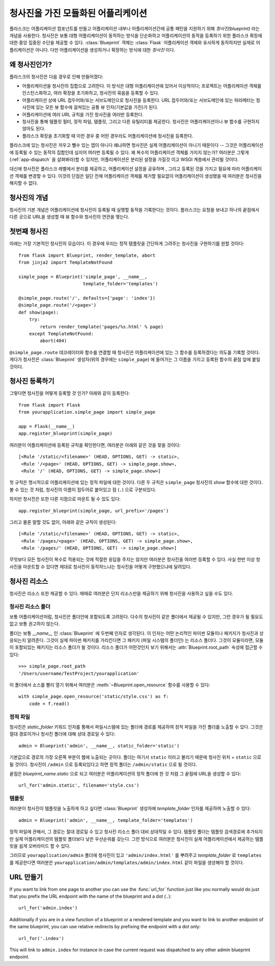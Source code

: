 .. _blueprints:

청사진을 가진 모듈화된 어플리케이션
===================================

.. versionadded:: 0.7

플라스크는 어플리케이션 컴포넌트를 만들고 어플리케이션 내부나 어플리케이션간에
공통 패턴을 지원하기 위해 *청사진(blueprint)* 라는 개념을 사용한다.  청사진은
보통 대형 어플리케이션이 동작하는 방식을 단순화하고 어플리케이션의 동작을
등록하기 위한 플라스크 확장에 대한 중앙 집중된 수단을 제공할 수 있다.
:class:`Blueprint` 객체는 :class:`Flask` 어플리케이션 객체와 유사하게 동작하지만
실제로 어플리케이션은 아니다. 다만 어플리케이션을 생성하거나 확장하는 방식에 대한
*청사진* 이다.

왜 청사진인가?
--------------

플라스크의 청사진은 다음 경우로 인해 만들어졌다:

* 어플리케이션을 청사진의 집합으로 고려한다.  이 방식은 대형 어플리케이션에 
  있어서 이상적이다; 프로젝트는 어플리케이션 객체를 인스턴스화하고,
  여러 확장을 초기화하고, 청사진의 묶음을 등록할 수 있다.
* 어플리케이션 상에 URL 접두어와/또는 서브도메인으로 청사진을 등록한다.
  URL 접두어와/또는 서브도메인에 있는 파라메터는 청사진에 있는 모든 뷰 함수에
  걸쳐있는 공통 뷰 인자(기본값을 가진)가 된다.
* 어플리케이션에 여러 URL 규칙을 가진 청사진을 여러번 등록한다.
* 청사진을 통해 템플릿 필터, 정적 파일, 템플릿, 그리고 다른 유틸리티를 제공한다.
  청사진은 어플리케이션이나 뷰 함수를 구현하지 않아도 된다.
* 플라스크 확장을 초기화할 때 이런 경우 중 어떤 경우라도 어플리케이션에 청사진을 
  등록한다.

플라스크에 있는 청사진은 끼우고 뺄수 있는 앱이 아니다 왜냐하면 청사진은 실제
어플리케이션이 아니기 때문이다 -- 그것은 어플리케이션에 등록될 수 있는 동작의
집합인데 심지어 여러번 등록될 수 있다.  왜 복수의 어플리케이션 객체를 가지지 
않는가?  여러분은 그렇게(:ref:`app-dispatch` 을 살펴봐라)할 수 있지만, 
어플리케이션은 분리된 설정을 가질것 이고 WSGI 계층에서 관리될 것이다.

대신에 청사진은 플라스크 레벨에서 분리를 제공하고, 어플리케이션 설정을 공유하며
, 그리고 등록된 것을 가지고 필요에 따라 어플리케이션 객체를 변경할 수 있다.
이것의 단점은 일단 전체 어플리케이션 객체를 제거할 필요없이 어플리케이션이
생성됐을 때 여러분은 청사진을 해지할 수 없다.

청사진의 개념
-------------

청사진의 기본 개념은 어플리케이션에 청사진이 등록될 때 실행할 동작을
기록한다는 것이다.  플라스크는 요청을 보내고 하나의 끝점에서 다른 곳으로
URL을 생성할 때 뷰 함수와 청사진의 연관을 맺는다. 

첫번째 청사진
-------------

아래는 가장 기본적인 청사진의 모습이다.  이 경우에 우리는 정적 템플릿을
간단하게 그려주는 청사진을 구현하기를 원할 것이다::

    from flask import Blueprint, render_template, abort
    from jinja2 import TemplateNotFound

    simple_page = Blueprint('simple_page', __name__,
                            template_folder='templates')

    @simple_page.route('/', defaults={'page': 'index'})
    @simple_page.route('/<page>')
    def show(page):
        try:
            return render_template('pages/%s.html' % page)
        except TemplateNotFound:
            abort(404)

``@simple_page.route`` 데코레이터와 함수를 연결할 때 청사진은 
어플리케이션에 있는 그  함수를 등록하겠다는 의도를 기록할 것이다.
게다가 청사진은 :class:`Blueprint` 생성자(위의 경우에는 ``simple_page``)
에 들어가는 그 이름을 가지고 등록된 함수의 끝점 앞에 붙일 것이다.


청사진 등록하기
---------------

그렇다면 청사진을 어떻게 등록할 것 인가? 아래와 같이 등록한다::

    from flask import Flask
    from yourapplication.simple_page import simple_page

    app = Flask(__name__)
    app.register_blueprint(simple_page)

여러분이 어플리케이션에 등록된 규칙을 확인한다면, 여러분은 아래와
같은 것을 찾을 것이다::

    [<Rule '/static/<filename>' (HEAD, OPTIONS, GET) -> static>,
     <Rule '/<page>' (HEAD, OPTIONS, GET) -> simple_page.show>,
     <Rule '/' (HEAD, OPTIONS, GET) -> simple_page.show>]

첫 규칙은 명시적으로 어플리케이션에 있는 정적 파일에 대한 것이다.
다른 두 규칙은 ``simple_page`` 청사진의 `show` 함수에 대한 것이다. 
볼 수 있는 것 처럼, 청사진의 이름이 접두어로 붙어있고 점 (``.``)
으로 구분되있다.

하지만 청사진은 또한 다른 지점으로 마운트 될 수 있도 있다::

    app.register_blueprint(simple_page, url_prefix='/pages')

그리고 물론 말할 것도 없이, 아래와 같은 규칙이 생성된다::

    [<Rule '/static/<filename>' (HEAD, OPTIONS, GET) -> static>,
     <Rule '/pages/<page>' (HEAD, OPTIONS, GET) -> simple_page.show>,
     <Rule '/pages/' (HEAD, OPTIONS, GET) -> simple_page.show>]

무엇보다 모든 청사진이 복수로 적용되는 것에 적절한 응답을 주지는 않지만
여러분은 청사진을 여러번 등록할 수 있다.  사실 한번 이상 청사진을 마운트할
수 있다면 제대로 청사진이 동작하느냐는 청사진을 어떻게 구현했으냐에 달려있다.

청사진 리소스
-------------

청사진은 리소스 또한 제공할 수 있다.  때때로 여러분은 단지 리소스만을
제공하기 위해 청사진을 사용하고 싶을 수도 있다.

청사진 리소스 폴더
``````````````````

보통 어플리케이션처럼, 청사진은 폴더안에 포함되도록 고려된다.  다수의
청사진이 같은 폴더에서 제공될 수 있지만, 그런 경우가 될 필요도 없고
보통 권고하지 않는다.

폴더는 보통 `__name__` 인 :class:`Blueprint` 에 두번째 인자로 생각된다.
이 인자는 어떤 논리적인 파이썬 모듈이나 패키지가 청사진과 상응되는지 
알려준다.  그것이 실제 파이썬 패키지를 가리킨다면 그 패키지 (파일 시스템의
폴더인) 는 리소스 폴더다.  그것이 모듈이라면, 모듈이 포함되있는 패키지는
리소스 폴더가 될 것이다.  리소스 폴더가 어떤것인지 보기 위해서는
:attr:`Blueprint.root_path` 속성에 접근할 수 있다::

    >>> simple_page.root_path
    '/Users/username/TestProject/yourapplication'

이 폴더에서 소스를 빨리 열기 위해서 여러분은 :meth:`~Blueprint.open_resource`
함수를 사용할 수 있다::

    with simple_page.open_resource('static/style.css') as f:
        code = f.read()

정적 파일
`````````

청사진은 `static_folder` 키워드 인자를 통해서 파일시스템에 있는 폴더에 경로를
제공하여 정적 파일을 가진 폴더를 노출할 수 있다.  그것은 절대 경로이거나 
청사진 폴더에 대해 상대 경로일 수 있다::

    admin = Blueprint('admin', __name__, static_folder='static')

기본값으로 경로의 가장 오른쪽 부분이 웹에 노출되는 곳이다.  폴더는 여기서
``static`` 이라고 불리기 때문에 청사진 위치 + ``static`` 으로 될 것이다.
청사진이 ``/admin`` 으로 등록되있다고 하면 정적 폴더는 ``/admin/static``
으로 될 것이다.

끝점은 `bluepirnt_name.static` 으로 되고 여러분은 어플리케이션의 정적 폴더에
한 것 처럼 그 끝점에 URL을 생성할 수 있다::

    url_for('admin.static', filename='style.css')

템플릿
``````

여러분이 청사진이 템플릿을 노출하게 하고 싶다면 :class:`Blueprint` 생성자에
`template_folder` 인자를 제공하여 노출할 수 있다::

    admin = Blueprint('admin', __name__, template_folder='templates')

정적 파일에 관해서, 그 경로는 절대 경로일 수 있고 청사진 리소스 폴더 대비
상대적일 수 있다.  템플릿 폴더는 템플릿 검색경로에 추가되지만 실제 
어플리케이션의 템플릿 폴더보다 낮은 우선순위를 갖는다.  그런 방식으로
여러분은 청사진이 실제 어플리케이션에서 제공하는 템플릿을 쉽게 오버라이드
할 수 있다.

그러므로 ``yourapplication/admin`` 폴더에 청사진이 있고 ``'admin/index.html'``
를 뿌려주고 `template_folder` 로 ``templates`` 를 제공한다면 여러분은 
``yourapplication/admin/templates/admin/index.html`` 같이 파일을 생성해야
할 것이다.

URL 만들기
----------

If you want to link from one page to another you can use the
:func:`url_for` function just like you normally would do just that you
prefix the URL endpoint with the name of the blueprint and a dot (``.``)::

    url_for('admin.index')

Additionally if you are in a view function of a blueprint or a rendered
template and you want to link to another endpoint of the same blueprint,
you can use relative redirects by prefixing the endpoint with a dot only::

    url_for('.index')

This will link to ``admin.index`` for instance in case the current request
was dispatched to any other admin blueprint endpoint.
